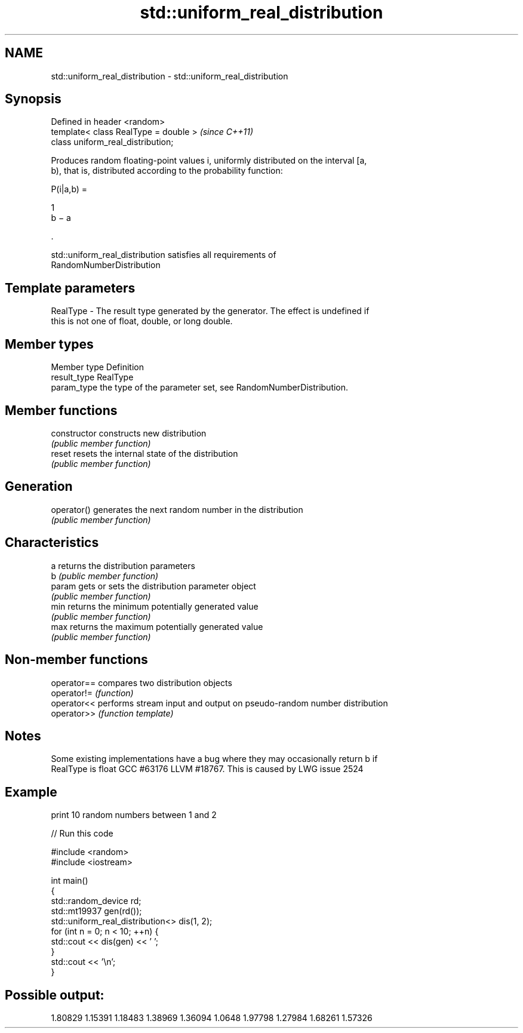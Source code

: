 .TH std::uniform_real_distribution 3 "Apr  2 2017" "2.1 | http://cppreference.com" "C++ Standard Libary"
.SH NAME
std::uniform_real_distribution \- std::uniform_real_distribution

.SH Synopsis
   Defined in header <random>
   template< class RealType = double >  \fI(since C++11)\fP
   class uniform_real_distribution;

   Produces random floating-point values i, uniformly distributed on the interval [a,
   b), that is, distributed according to the probability function:

           P(i|a,b) =

           1
           b − a

           .

   std::uniform_real_distribution satisfies all requirements of
   RandomNumberDistribution

.SH Template parameters

   RealType - The result type generated by the generator. The effect is undefined if
              this is not one of float, double, or long double.

.SH Member types

   Member type Definition
   result_type RealType
   param_type  the type of the parameter set, see RandomNumberDistribution.

.SH Member functions

   constructor   constructs new distribution
                 \fI(public member function)\fP
   reset         resets the internal state of the distribution
                 \fI(public member function)\fP
.SH Generation
   operator()    generates the next random number in the distribution
                 \fI(public member function)\fP
.SH Characteristics
   a             returns the distribution parameters
   b             \fI(public member function)\fP
   param         gets or sets the distribution parameter object
                 \fI(public member function)\fP
   min           returns the minimum potentially generated value
                 \fI(public member function)\fP
   max           returns the maximum potentially generated value
                 \fI(public member function)\fP

.SH Non-member functions

   operator== compares two distribution objects
   operator!= \fI(function)\fP
   operator<< performs stream input and output on pseudo-random number distribution
   operator>> \fI(function template)\fP

.SH Notes

   Some existing implementations have a bug where they may occasionally return b if
   RealType is float GCC #63176 LLVM #18767. This is caused by LWG issue 2524

.SH Example

   print 10 random numbers between 1 and 2

   
// Run this code

 #include <random>
 #include <iostream>

 int main()
 {
     std::random_device rd;
     std::mt19937 gen(rd());
     std::uniform_real_distribution<> dis(1, 2);
     for (int n = 0; n < 10; ++n) {
         std::cout << dis(gen) << ' ';
     }
     std::cout << '\\n';
 }

.SH Possible output:

 1.80829 1.15391 1.18483 1.38969 1.36094 1.0648 1.97798 1.27984 1.68261 1.57326
